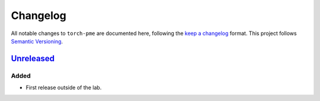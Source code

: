 .. _userdoc-changelog:

Changelog
=========

All notable changes to ``torch-pme`` are documented here, following the `keep a
changelog <https://keepachangelog.com/en/1.1.0/>`_ format. This project follows
`Semantic Versioning <https://semver.org/spec/v2.0.0.html>`_.


`Unreleased <https://github.com/lab-cosmo/torch-pme/>`_
-------------------------------------------------------

Added
#####

* First release outside of the lab.

.. Fixed
.. #####

.. Changed
.. #######

.. Removed
.. #######
